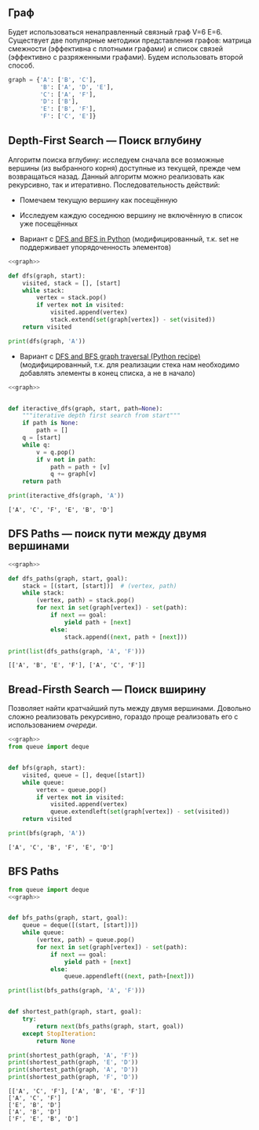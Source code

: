 #+OPTIONS: toc:nil ^:{} _:{}
** Граф
   Будет использоваться ненаправленный связный граф V=6 E=6. Существует две популярные методики представления графов: матрица смежности (эффективна с плотными графами) и список связей (эффективно с разряженными графами). Будем использовать второй способ.
   #+name: graph
   #+BEGIN_SRC python :exports code
     graph = {'A': ['B', 'C'],
              'B': ['A', 'D', 'E'],
              'C': ['A', 'F'],
              'D': ['B'],
              'E': ['B', 'F'],
              'F': ['C', 'E']}
   #+END_SRC

   [[http://eddmann.com/uploads/depth-first-search-and-breadth-first-search-in-python/graph.png]]
** Depth-First Search — Поиск вглубину
   Алгоритм поиска вглубину: исследуем сначала все возможные вершины (из выбранного корня) доступные из текущей, прежде чем возвращаться назад. Данный алгоритм можно реализовать как рекурсивно, так и итеративно. Последовательность действий:
   - Помечаем текущую вершину как посещённую
   - Исследуем каждую соседнюю вершину не включённую в список уже посещённых

   - Вариант с [[http://eddmann.com/posts/depth-first-search-and-breadth-first-search-in-python/][DFS and BFS in Python]] (модифицированный, т.к. set не поддерживает упорядоченность элементов)
   #+BEGIN_SRC python :exports both :noweb yes :results output
     <<graph>>

     def dfs(graph, start):
         visited, stack = [], [start]
         while stack:
             vertex = stack.pop()
             if vertex not in visited:
                 visited.append(vertex)
                 stack.extend(set(graph[vertex]) - set(visited))
         return visited

     print(dfs(graph, 'A'))
   #+END_SRC

   #+RESULTS:

   - Вариант с [[https://code.activestate.com/recipes/576723-dfs-and-bfs-graph-traversal/][DFS and BFS graph traversal (Python recipe)]] (модифицированный, т.к. для реализации стека нам необходимо добавлять элементы в конец списка, а не в начало)
   #+BEGIN_SRC python :results output :noweb yes :exports both
     <<graph>>


     def iteractive_dfs(graph, start, path=None):
         """iterative depth first search from start"""
         if path is None:
             path = []
         q = [start]
         while q:
             v = q.pop()
             if v not in path:
                 path = path + [v]
                 q += graph[v]
         return path

     print(iteractive_dfs(graph, 'A'))
   #+END_SRC

   #+RESULTS:
   : ['A', 'C', 'F', 'E', 'B', 'D']


** DFS Paths — поиск пути между двумя вершинами
   #+BEGIN_SRC python :noweb yes :results output :export both
     <<graph>>

     def dfs_paths(graph, start, goal):
         stack = [(start, [start])]  # (vertex, path)
         while stack:
             (vertex, path) = stack.pop()
             for next in set(graph[vertex]) - set(path):
                 if next == goal:
                     yield path + [next]
                 else:
                     stack.append((next, path + [next]))

     print(list(dfs_paths(graph, 'A', 'F')))
   #+END_SRC

   #+RESULTS:
   : [['A', 'B', 'E', 'F'], ['A', 'C', 'F']]
** Bread-Firsth Search — Поиск вширину
   Позволяет найти кратчайший путь между двумя вершинами. Довольно сложно реализовать рекурсивно, гораздо проще реализовать его с использованием /очереди/.
   #+BEGIN_SRC python :noweb yes :results output :exports both
     <<graph>>
     from queue import deque


     def bfs(graph, start):
         visited, queue = [], deque([start])
         while queue:
             vertex = queue.pop()
             if vertex not in visited:
                 visited.append(vertex)
                 queue.extendleft(set(graph[vertex]) - set(visited))
         return visited

     print(bfs(graph, 'A'))
   #+END_SRC

   #+RESULTS:
   : ['A', 'C', 'B', 'F', 'E', 'D']
** BFS Paths
   #+BEGIN_SRC python :noweb yes :results output :exports both
     from queue import deque
     <<graph>>


     def bfs_paths(graph, start, goal):
         queue = deque([(start, [start])])
         while queue:
             (vertex, path) = queue.pop()
             for next in set(graph[vertex]) - set(path):
                 if next == goal:
                     yield path + [next]
                 else:
                     queue.appendleft((next, path+[next]))

     print(list(bfs_paths(graph, 'A', 'F')))


     def shortest_path(graph, start, goal):
         try:
             return next(bfs_paths(graph, start, goal))
         except StopIteration:
             return None

     print(shortest_path(graph, 'A', 'F'))
     print(shortest_path(graph, 'E', 'D'))
     print(shortest_path(graph, 'A', 'D'))
     print(shortest_path(graph, 'F', 'D'))
   #+END_SRC

   #+RESULTS:
   : [['A', 'C', 'F'], ['A', 'B', 'E', 'F']]
   : ['A', 'C', 'F']
   : ['E', 'B', 'D']
   : ['A', 'B', 'D']
   : ['F', 'E', 'B', 'D']
